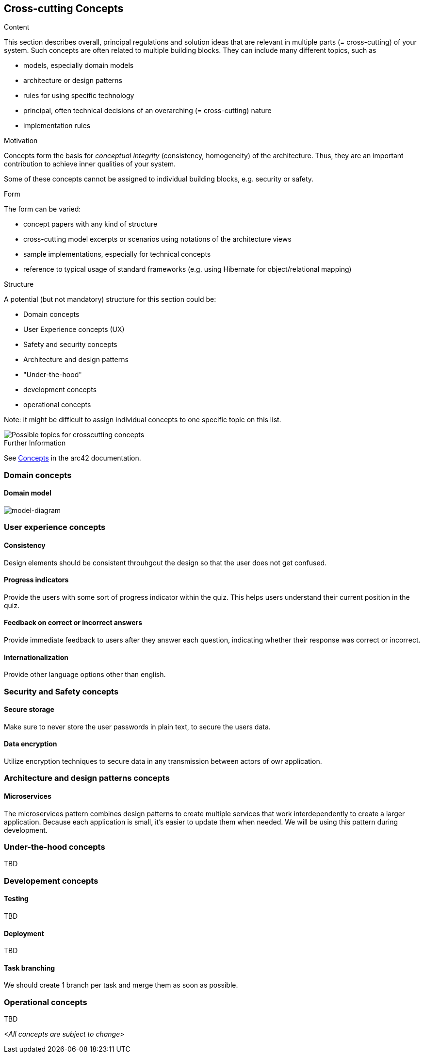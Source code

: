 ifndef::imagesdir[:imagesdir: ../images]

[[section-concepts]]
== Cross-cutting Concepts


[role="arc42help"]
****
.Content
This section describes overall, principal regulations and solution ideas that are relevant in multiple parts (= cross-cutting) of your system.
Such concepts are often related to multiple building blocks.
They can include many different topics, such as

* models, especially domain models
* architecture or design patterns
* rules for using specific technology
* principal, often technical decisions of an overarching (= cross-cutting) nature
* implementation rules


.Motivation
Concepts form the basis for _conceptual integrity_ (consistency, homogeneity) of the architecture. 
Thus, they are an important contribution to achieve inner qualities of your system.

Some of these concepts cannot be assigned to individual building blocks, e.g. security or safety. 


.Form
The form can be varied:

* concept papers with any kind of structure
* cross-cutting model excerpts or scenarios using notations of the architecture views
* sample implementations, especially for technical concepts
* reference to typical usage of standard frameworks (e.g. using Hibernate for object/relational mapping)

.Structure
A potential (but not mandatory) structure for this section could be:

* Domain concepts
* User Experience concepts (UX)
* Safety and security concepts
* Architecture and design patterns
* "Under-the-hood"
* development concepts
* operational concepts

Note: it might be difficult to assign individual concepts to one specific topic
on this list.

image::08-Crosscutting-Concepts-Structure-EN.png["Possible topics for crosscutting concepts"]


.Further Information

See https://docs.arc42.org/section-8/[Concepts] in the arc42 documentation.
****

=== Domain concepts
==== Domain model

image::08-Domain-Model.png["model-diagram"]


=== User experience concepts

==== Consistency
Design elements should be consistent throuhgout the design so that the user does not get confused.

==== Progress indicators
Provide the users with some sort of progress indicator within the quiz. This helps users understand their current position in the quiz.

==== Feedback on correct or incorrect answers
Provide immediate feedback to users after they answer each question, indicating whether their response was correct or incorrect.

==== Internationalization
Provide other language options other than english.


=== Security and Safety concepts

==== Secure storage
Make sure to never store the user passwords in plain text, to secure the users data.

==== Data encryption
Utilize encryption techniques to secure data in any transmission between actors of owr application.


=== Architecture and design patterns concepts

==== Microservices
The microservices pattern combines design patterns to create multiple services that work interdependently to create a larger application. Because each application is small, it's easier to update them when needed. We will be using this pattern during development.

=== Under-the-hood concepts
TBD

=== Developement concepts

==== Testing
TBD

==== Deployment
TBD

==== Task branching
We should create 1 branch per task and merge them as soon as possible.

=== Operational concepts
TBD

_<All concepts are subject to change>_
